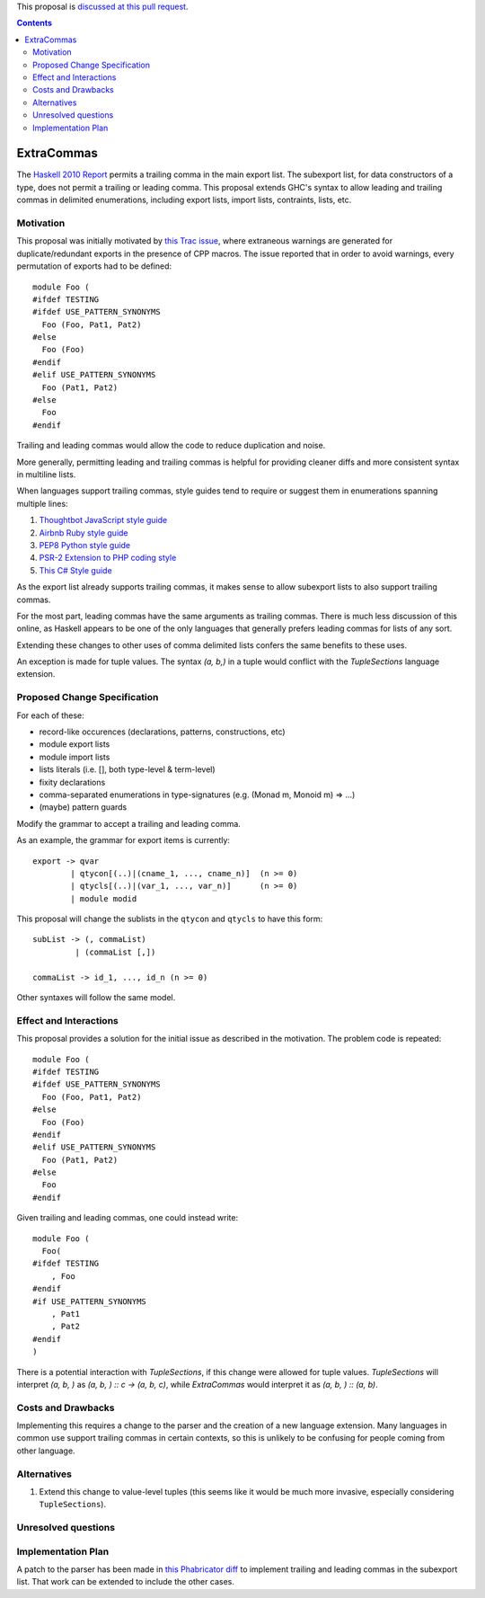 .. proposal-number:: Leave blank. This will be filled in when the proposal is
                     accepted.
.. trac-ticket:: Leave blank. This will eventually be filled with the Trac
                 ticket number which will track the progress of the
.. implemented:: Leave blank. This will be filled in with the first GHC version which
                 implements the described feature.

.. highlight:: haskell

This proposal is `discussed at this pull request <https://github.com/ghc-proposals/ghc-proposals/pull/87>`_.

.. contents::

ExtraCommas
==============

The `Haskell 2010 Report <https://www.haskell.org/onlinereport/haskell2010/haskellch5.html#x11-1000005.2>`_ permits a trailing comma in the main export list.
The subexport list, for data constructors of a type, does not permit a trailing or leading comma.
This proposal extends GHC's syntax to allow leading and trailing commas in delimited enumerations, including export lists, import lists, contraints, lists, etc.

Motivation
------------

This proposal was initially motivated by `this Trac issue <https://ghc.haskell.org/trac/ghc/ticket/12389>`_, where extraneous warnings are generated for duplicate/redundant exports in the presence of CPP macros.
The issue reported that in order to avoid warnings, every permutation of exports had to be defined::

    module Foo (
    #ifdef TESTING
    #ifdef USE_PATTERN_SYNONYMS
      Foo (Foo, Pat1, Pat2)
    #else
      Foo (Foo)
    #endif
    #elif USE_PATTERN_SYNONYMS
      Foo (Pat1, Pat2)
    #else
      Foo
    #endif

Trailing and leading commas would allow the code to reduce duplication and noise.

More generally, permitting leading and trailing commas is helpful for providing cleaner diffs and more consistent syntax in multiline lists.

When languages support trailing commas, style guides tend to require or suggest them in enumerations spanning multiple lines:

1. `Thoughtbot JavaScript style guide <https://github.com/thoughtbot/guides/tree/master/style/javascript>`_
#. `Airbnb Ruby style guide <https://github.com/airbnb/ruby#multiline-hashes>`_
#. `PEP8 Python style guide <https://www.python.org/dev/peps/pep-0008/#when-to-use-trailing-commas>`_
#. `PSR-2 Extension to PHP coding style <https://github.com/php-fig-rectified/fig-rectified-standards/blob/master/PSR-2-R-coding-style-guide-additions.md>`_
#. `This C# Style guide <https://github.com/dvdsgl/csharp-in-style#enums>`_

As the export list already supports trailing commas, it makes sense to allow subexport lists to also support trailing commas.

For the most part, leading commas have the same arguments as trailing commas.
There is much less discussion of this online, as Haskell appears to be one of the only languages that generally prefers leading commas for lists of any sort.

Extending these changes to other uses of comma delimited lists confers the same benefits to these uses.

An exception is made for tuple values.
The syntax `(a, b,)` in a tuple would conflict with the `TupleSections` language extension.

Proposed Change Specification
-----------------------------

For each of these:

* record-like occurences (declarations, patterns, constructions, etc)
* module export lists
* module import lists
* lists literals (i.e. [], both type-level & term-level)
* fixity declarations
* comma-separated enumerations in type-signatures (e.g. (Monad m, Monoid m) => ...)
* (maybe) pattern guards

Modify the grammar to accept a trailing and leading comma.

As an example, the grammar for export items is currently::

    export -> qvar
            | qtycon[(..)|(cname_1, ..., cname_n)]  (n >= 0)
            | qtycls[(..)|(var_1, ..., var_n)]      (n >= 0)
            | module modid

This proposal will change the sublists in the ``qtycon`` and ``qtycls`` to have this form::

    subList -> (, commaList)
             | (commaList [,])
                 
    commaList -> id_1, ..., id_n (n >= 0)

Other syntaxes will follow the same model.

Effect and Interactions
-----------------------

This proposal provides a solution for the initial issue as described in the motivation.
The problem code is repeated::

    module Foo (
    #ifdef TESTING
    #ifdef USE_PATTERN_SYNONYMS
      Foo (Foo, Pat1, Pat2)
    #else
      Foo (Foo)
    #endif
    #elif USE_PATTERN_SYNONYMS
      Foo (Pat1, Pat2)
    #else
      Foo
    #endif

Given trailing and leading commas, one could instead write::

    module Foo (
      Foo(
    #ifdef TESTING
        , Foo
    #endif
    #if USE_PATTERN_SYNONYMS
        , Pat1
        , Pat2
    #endif
    )

There is a potential interaction with `TupleSections`, if this change were allowed for tuple values.
`TupleSections` will interpret `(a, b, )` as `(a, b, ) :: c -> (a, b, c)`, while `ExtraCommas` would interpret it as `(a, b, ) :: (a, b)`.


Costs and Drawbacks
-------------------

Implementing this requires a change to the parser and the creation of a new language extension.
Many languages in common use support trailing commas in certain contexts, so this is unlikely to be confusing for people coming from other language.

Alternatives
------------

1. Extend this change to value-level tuples (this seems like it would be much more invasive, especially considering ``TupleSections``).

Unresolved questions
--------------------

Implementation Plan
-------------------

A patch to the parser has been made in `this Phabricator diff <https://phabricator.haskell.org/D4134>`_ to implement trailing and leading commas in the subexport list.
That work can be extended to include the other cases.
